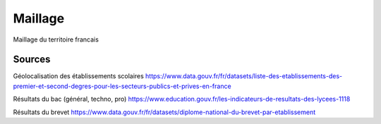 ===============
  Maillage
===============
Maillage du territoire francais

Sources
*******

Géolocalisation des établissements scolaires `<https://www.data.gouv.fr/fr/datasets/liste-des-etablissements-des-premier-et-second-degres-pour-les-secteurs-publics-et-prives-en-france>`_

Résultats du bac (général, techno, pro) `<https://www.education.gouv.fr/les-indicateurs-de-resultats-des-lycees-1118>`_

Résultats du brevet `<https://www.data.gouv.fr/fr/datasets/diplome-national-du-brevet-par-etablissement>`_



